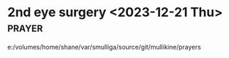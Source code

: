#+BRAIN_PARENTS: index

* 2nd eye surgery <2023-12-21 Thu> :prayer:
:PROPERTIES:
:ID:       ed073929-cc90-4a6e-bb93-d803e68333a9
:END:

e:/volumes/home/shane/var/smulliga/source/git/mullikine/prayers
